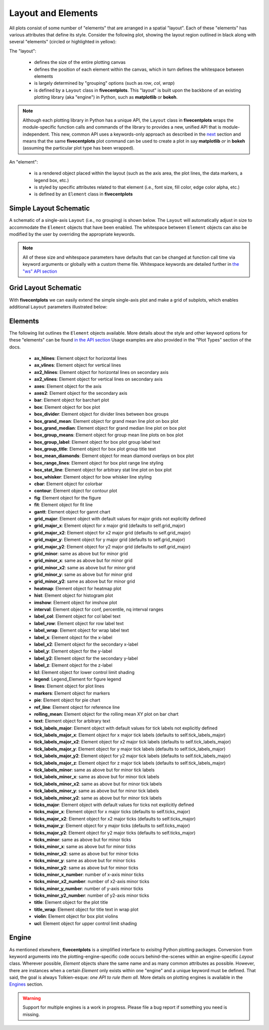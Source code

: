 Layout and Elements
===================

All plots consist of some number of "elements" that are arranged in a spatial "layout".
Each of these "elements" has various attributes that define its style. Consider the following plot, showing
the layout region outlined in black along with several "elements" (circled or highlighted in yellow):

.. image:: ../_static/images/layout_element.png

The "layout":

   * defines the size of the entire plotting canvas
   * defines the position of each element within the canvas, which in turn defines the whitespace between elements
   * is largely determined by "grouping" options (such as `row`, `col`, `wrap`)
   * is defined by a ``Layout`` class in **fivecentplots**.  This "layout" is built upon the backbone of an existing
     plotting library (aka "engine") in Python, such as **matplotlib** or **bokeh**.

.. note:: Although each plotting library in Python has a unique API, the ``Layout`` class in **fivecentplots** wraps
          the module-specific function calls and commands of the library to provides a new, unified API that is
          module-independent.  This new, common API uses a keywords-only approach as described in the
          `next <keyword.html>`_ section and means that the same **fivecentplots**  plot command can be used to
          create a plot in say **matplotlib** *or* in **bokeh** (assuming the particular plot type has been wrapped).

An "element":

   * is a rendered object placed within the layout (such as the axis area, the plot lines, the data markers, a legend
     box, etc.)
   * is styled by specific attributes related to that element (i.e., font size, fill color, edge color alpha, etc.)
   * is defined by an ``Element`` class in **fivecentplots**


Simple Layout Schematic
-----------------------

A schematic of a single-axis ``Layout`` (i.e., no grouping) is shown below.  The ``Layout`` will automatically
adjust in size to accommodate the ``Element`` objects that have been enabled.  The whitespace between ``Element``
objects can also be modified by the user by overriding the appropriate keywords.


.. image:: ../_static/images/layout.png

.. note:: All of these size and whitespace parameters have defaults that can be changed at function call time
          via keyword arguments or globally with a custom theme file.  Whitespace keywords are detailed further in
          `the "ws" API section <api/ws.html>`_

Grid Layout Schematic
---------------------

With **fivecentplots** we can easily extend the simple single-axis plot and make a grid of subplots, which  enables
additional ``Layout`` parameters illustrated below:

.. image:: ../_static/images/layout_grid.png


Elements
--------
The following list outlines the ``Element`` objects available.  More details about the style and other keyword options
for these "elements" can be found `in the API section <api.html>`_  Usage examples are also provided in the "Plot Types"
section of the docs.

   * **ax_hlines**:  Element object for horizontal lines
   * **ax_vlines**:  Element object for vertical lines
   * **ax2_hlines**:  Element object for horizontal lines on secondary axis
   * **ax2_vlines**:  Element object for vertical lines on secondary axis
   * **axes**:  Element object for the axis
   * **axes2**:  Element object for the secondary axis
   * **bar**:  Element object for barchart plot
   * **box**:  Element object for box plot
   * **box_divider**:  Element object for divider lines between box groups
   * **box_grand_mean**:  Element object for grand mean line plot on box plot
   * **box_grand_median**:  Element object for grand median line plot on box plot
   * **box_group_means**:  Element object for group mean line plots on box plot
   * **box_group_label**:  Element object for box plot group label text
   * **box_group_title**:  Element object for box plot group title text
   * **box_mean_diamonds**:  Element object for mean diamond overlays on box plot
   * **box_range_lines**:  Element object for box plot range line styling
   * **box_stat_line**:  Element object for arbitrary stat line plot on box plot
   * **box_whisker**:  Element object for bow whisker line styling
   * **cbar**:  Element object for colorbar
   * **contour**:  Element object for contour plot
   * **fig**:  Element object for the figure
   * **fit**:  Element object for fit line
   * **gantt**:  Element object for gannt chart
   * **grid_major**:  Element object with default values for major grids not explicitly defined
   * **grid_major_x**:  Element object for x major grid (defaults to self.grid_major)
   * **grid_major_x2**:  Element object for x2 major grid (defaults to self.grid_major)
   * **grid_major_y**:  Element object for y major grid (defaults to self.grid_major)
   * **grid_major_y2**:  Element object for y2 major grid (defaults to self.grid_major)
   * **grid_minor**:  same as above but for minor grid
   * **grid_minor_x**:  same as above but for minor grid
   * **grid_minor_x2**:  same as above but for minor grid
   * **grid_minor_y**:  same as above but for minor grid
   * **grid_minor_y2**:  same as above but for minor grid
   * **heatmap**:  Element object for heatmap plot
   * **hist**:  Element object for histogram plot
   * **imshow**:  Element object for imshow plot
   * **interval**:  Element object for conf, percentile, nq interval ranges
   * **label_col**:  Element object for col label text
   * **label_row**:  Element object for row label text
   * **label_wrap**:  Element object for wrap label text
   * **label_x**:  Element object for the x-label
   * **label_x2**:  Element object for the secondary x-label
   * **label_y**:  Element object for the y-label
   * **label_y2**:  Element object for the secondary y-label
   * **label_z**:  Element object for the z-label
   * **lcl**:  Element object for lower control limit shading
   * **legend**:  Legend_Element for figure legend
   * **lines**:  Element object for plot lines
   * **markers**:  Element object for markers
   * **pie**:  Element object for pie chart
   * **ref_line**:  Element object for reference line
   * **rolling_mean**:  Element object for the rolling mean XY plot on bar chart
   * **text**:  Element object for arbitrary text
   * **tick_labels_major**:  Element object with default values for tick labels not explicitly defined
   * **tick_labels_major_x**:  Element object for x major tick labels (defaults to self.tick_labels_major)
   * **tick_labels_major_x2**:  Element object for x2 major tick labels (defaults to self.tick_labels_major)
   * **tick_labels_major_y**:  Element object for y major tick labels (defaults to self.tick_labels_major)
   * **tick_labels_major_y2**:  Element object for y2 major tick labels (defaults to self.tick_labels_major)
   * **tick_labels_major_z**:  Element object for z major tick labels (defaults to self.tick_labels_major)
   * **tick_labels_minor**:  same as above but for minor tick labels
   * **tick_labels_minor_x**:  same as above but for minor tick labels
   * **tick_labels_minor_x2**:  same as above but for minor tick labels
   * **tick_labels_minor_y**:  same as above but for minor tick labels
   * **tick_labels_minor_y2**:  same as above but for minor tick labels
   * **ticks_major**:  Element object with default values for ticks not explicitly defined
   * **ticks_major_x**:  Element object for x major ticks (defaults to self.ticks_major)
   * **ticks_major_x2**:  Element object for x2 major ticks (defaults to self.ticks_major)
   * **ticks_major_y**:  Element object for y major ticks (defaults to self.ticks_major)
   * **ticks_major_y2**:  Element object for y2 major ticks (defaults to self.ticks_major)
   * **ticks_minor**:  same as above but for minor ticks
   * **ticks_minor_x**:  same as above but for minor ticks
   * **ticks_minor_x2**:  same as above but for minor ticks
   * **ticks_minor_y**:  same as above but for minor ticks
   * **ticks_minor_y2**:  same as above but for minor ticks
   * **ticks_minor_x_number**:  number of x-axis minor ticks
   * **ticks_minor_x2_number**:  number of x2-axis minor ticks
   * **ticks_minor_y_number**:  number of y-axis minor ticks
   * **ticks_minor_y2_number**:  number of y2-axis minor ticks
   * **title**:  Element object for the plot title
   * **title_wrap**:  Element object for title text in wrap plot
   * **violin**:  Element object for box plot violins
   * **ucl**:  Element object for upper control limit shading

Engine
------
As mentioned elsewhere, **fivecentplots** is a simplified interface to *exisitng* Python plotting packages.  Conversion
from keyword arguments into the plotting-engine-specific code occurs behind-the-scenes within an engine-specific
`Layout` class.  Wherever possible, `Element` objects share the same name and as many common attributes as possible.
However, there are instances when a certain `Element` only exists within one "engine" and a unique keyword must be
defined.  That said, the goal is always Tolkien-esque: *one API to rule them all*.  More details on plotting engines
is available in the `Engines <engines/index.html>`_ section.

.. warning:: Support for multiple engines is a work in progress.  Please file a bug report if something you need
             is missing.

